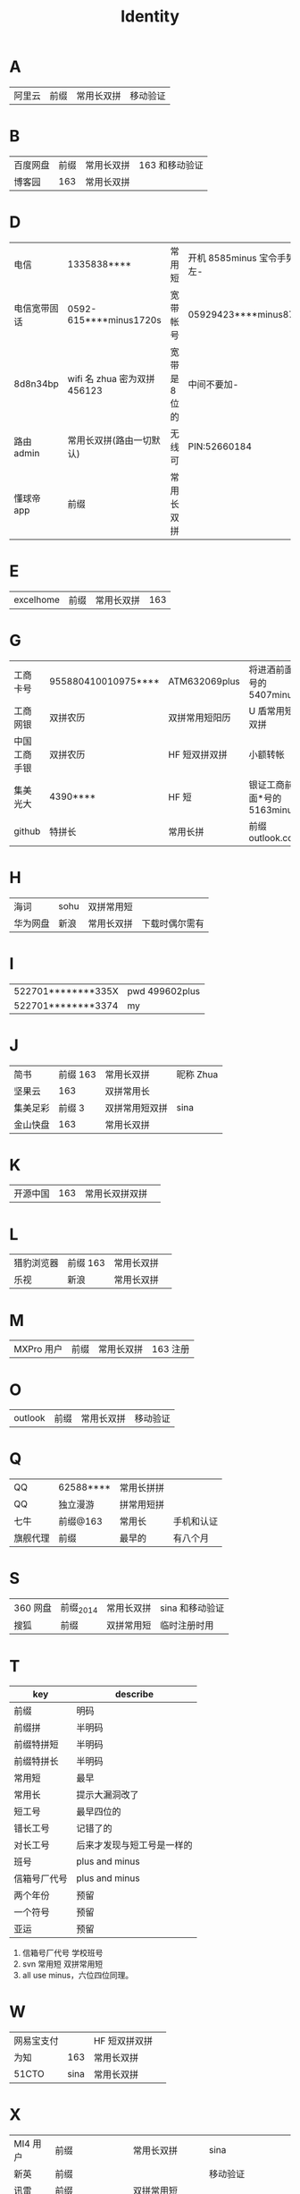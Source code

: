 #+TITLE: Identity

* A
| 阿里云  | 前缀 | 常用长双拼 | 移动验证   |
* B
| 百度网盘 | 前缀 | 常用长双拼 | 163 和移动验证 |
| 博客园   |  163 | 常用长双拼 |                |
* D
| 电信         | 1335838****                  | 常用短        | 开机 8585minus 宝令手势 v 左- |
| 电信宽带固话 | 0592-615****minus1720s       | 宽带帐号      | 05929423****minus8719         |
| 8d8n34bp     | wifi 名 zhua 密为双拼 456123 | 宽带是 8 位的 | 中间不要加-                   |
| 路由 admin   | 常用长双拼(路由一切默认)     | 无线可        | PIN:52660184                  |
| 懂球帝 app   | 前缀                         | 常用长双拼    |                               |
* E
| excelhome  | 前缀            | 常用长双拼     | 163                   |
* G
| 工商卡号     | 955880410010975**** | ATM632069plus  | 将进酒前面*号的 5407minus   |
| 工商网银     | 双拼农历            | 双拼常用短阳历 | U 盾常用短双拼              |
| 中国工商手银 | 双拼农历            | HF 短双拼双拼  | 小额转帐                    |
| 集美光大     | 4390****            | HF 短          | 银证工商前面*号的 5163minus |
| github       | 特拼长              | 常用长拼       | 前缀 outlook.com            |
* H
| 海词     | sohu | 双拼常用短 |                |
| 华为网盘 | 新浪 | 常用长双拼 | 下载时偶尔需有 |
* I
| 522701********335X | pwd 499602plus |
| 522701********3374 | my             |
* J
| 简书     | 前缀 163 | 常用长双拼     | 昵称 Zhua |
| 坚果云   |      163 | 双拼常用长     |           |
| 集美足彩 |   前缀 3 | 双拼常用短双拼 | sina      |
| 金山快盘 |      163 | 常用长双拼     |           |
* K
| 开源中国   | 163             | 常用长双拼双拼 |                       |
* L
| 猎豹浏览器 | 前缀 163        | 常用长双拼     |                       |
| 乐视       | 新浪            | 常用长双拼     |                       |
* M
| MXPro 用户   | 前缀                         | 常用长双拼    | 163 注册                      |
* O
| outlook | 前缀 | 常用长双拼 | 移动验证 |
* Q
| QQ       | 62588**** | 常用长拼拼 |            |
| QQ       | 独立漫游  | 拼常用短拼 |            |
| 七牛     | 前缀@163  | 常用长     | 手机和认证 |
| 旗舰代理 | 前缀      | 最早的     | 有八个月   |
* S
| 360 网盘 | 前缀_2014 | 常用长双拼 | sina 和移动验证 |
| 搜狐     | 前缀      | 双拼常用短 | 临时注册时用    |
* T
| key          | describe                   |
|--------------+----------------------------|
| 前缀         | 明码                       |
|--------------+----------------------------|
| 前缀拼       | 半明码                     |
| 前缀特拼短   | 半明码                     |
| 前缀特拼长   | 半明码                     |
|--------------+----------------------------|
| 常用短       | 最早                       |
| 常用长       | 提示大漏洞改了             |
| 短工号       | 最早四位的                 |
| 错长工号     | 记错了的                   |
| 对长工号     | 后来才发现与短工号是一样的 |
|--------------+----------------------------|
| 班号         | plus and minus             |
| 信箱号厂代号 | plus and minus             |
|--------------+----------------------------|
| 两个年份     | 预留                       |
| 一个符号     | 预留                       |
| 亚运         | 预留                       |
|--------------+----------------------------|

4. 信箱号厂代号 学校班号
5. svn 常用短 双拼常用短
6. all use minus，六位四位同理。
* W
| 网易宝支付 |      | HF 短双拼双拼 |   |
| 为知       |  163 | 常用长双拼    |   |
| 51CTO      | sina | 常用长双拼    |   |
* X
| MI4 用户 | 前缀            | 常用长双拼    | sina                 |
| 新英     | 前缀            |               | 移动验证             |
| 讯雷     | 前缀            | 双拼常用短    |                      |
| 虾米网   | 前缀@sina.com   | 常用长双拼    |                      |
| XYH      | 手机号          | wifi718119971 | office 路由拼 465396 |
| 597      | xinyihenggongsi | 他拼 090619   | 光纤 Phone 465396    |
| 新浪邮箱 | 前缀            | 常用长拼拼    | 电信手机验证         |
| 新浪微博 | 前缀            | 常用长拼拼    | 电信手机验证         |
| 新浪博客 | 前缀            | 常用长拼拼    | 电信手机验证         |
|          |                 |               |                      |
* Y
| 12306      | 163             | 常用长双拼     | 移动验证              |
| 厦门手机     | 1596035****4379minus         | 常用短        |                               |
| 163     | 前缀 | 常用长双拼 | 移动验证   |
| 移动         | 1369500****                  | 常用短        | 开机指纹或 HF 标准中要加 d    |
* Z
| 中国银行卡号 | 621785170000244**** | ATM632069plus | 将进酒前*号的 4640minus |
| 中国银行网银 | 前缀                | 双拼 HF 短    | 动态 key                |
| 中国银行手银 | 前缀                | 双拼 HF 短    | 动态 Key                |
| 支付宝       | 阿里云              | 双拼常用长双拼 | 支付：HF 短双拼双拼         |
| 知乎         | 新浪                | 常用长双拼    |                         |
